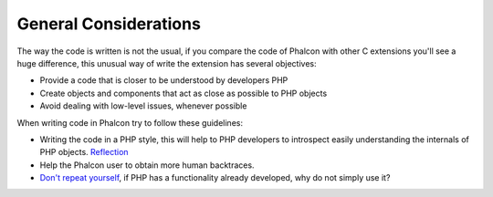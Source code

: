 General Considerations
======================
The way the code is written is not the usual, if you compare the code of Phalcon with other C extensions you'll see a huge difference, this unusual way of write the extension has several objectives:

* Provide a code that is closer to be understood by developers PHP
* Create objects and components that act as close as possible to PHP objects
* Avoid dealing with low-level issues, whenever possible

When writing code in Phalcon try to follow these guidelines:

* Writing the code in a PHP style, this will help to PHP developers to introspect easily understanding the internals of PHP objects. `Reflection <http://en.wikipedia.org/wiki/Reflection_%28computer_programming%29>`_
* Help the Phalcon user to obtain more human backtraces.
* `Don't repeat yourself <http://en.wikipedia.org/wiki/Don%27t_repeat_yourself>`_, if PHP has a functionality already developed, why do not simply use it?

